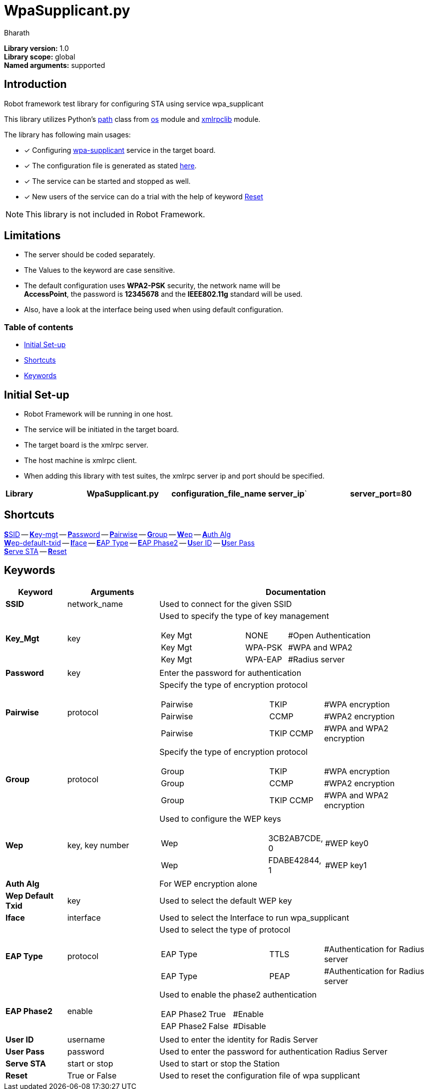 = WpaSupplicant.py
:author: Bharath
:data-uri:
:fonts:

*Library version:*	1.0 +
*Library scope:*	global +
*Named arguments:*	supported +

== Introduction

Robot framework test library for configuring STA using service wpa_supplicant

This library utilizes Python's  https://docs.python.org/2/library/os.path.html[path] class from https://docs.python.org/2/library/os.html[os] module and https://docs.python.org/2/library/xmlrpclib.html[xmlrpclib] module.

The library has following main usages:

* [*] Configuring https://w1.fi/wpa_supplicant/[wpa-supplicant] service in the target board.
* [*] The configuration file is generated as stated https://w1.fi/cgit/hostap/plain/wpa_supplicant/wpa_supplicant.conf[here].
* [*] The service can be started and stopped as well.
* [*] New users of the service can do a trial with the help of keyword <<reset,Reset>>


NOTE: This library is not included in Robot Framework.


== Limitations

* The server should be coded separately.
* The Values to the keyword are case sensitive.
* The default configuration uses *WPA2-PSK* security, the network name will be +
*AccessPoint*, the password is *12345678* and the *IEEE802.11g* standard will be used.
* Also, have a look at the interface being used when using default configuration.

=== Table of contents

* <<initial-set-up,Initial Set-up>>
* <<shortcuts,Shortcuts>>
* <<keywords,Keywords>>

[[initial-set-up]]
== Initial Set-up

* Robot Framework will be running in one host.
* The service will be initiated in the target board.
* The target board is the xmlrpc server.
* The host machine is xmlrpc client.
* When adding this library with test suites, the xmlrpc server ip and port should be specified.

|===
| [big]*Library* | [big]*WpaSupplicant.py* | [big]*configuration_file_name* | [big]*server_ip*` | [big]*server_port=80*
|===

[[shortcuts]]
== Shortcuts

<<ssid,**S**SID>> --
<<key-mgt,**K**ey-mgt>> --
<<password,**P**assword>> --
<<pairwise,**P**airwise>> --
<<group,**G**roup>> --
<<wep,**W**ep>> --
<<auth-alg,**A**uth Alg>> +
<<wep-default-txid,**W**ep-default-txid>> --
<<iface,**I**face>> --
<<eap-type,**E**AP Type>> --
<<eap-phase2,**E**AP Phase2>> --
<<user-id,**U**ser ID>> --
<<user-pass,**U**ser Pass>> +
<<serve-sta,**S**erve STA>> --
<<reset,**R**eset>>

[[keywords]]
== Keywords
[options=header,cols="2,3,9a"]
|===
| Keyword
| Arguments
| Documentation

|[[ssid]]
*SSID*
| network_name
| Used to connect for the given SSID

|[[key-mgt]]
*Key_Mgt*
| key
| Used to specify the type of key management

[cols="2,1,2"]
!===
! Key Mgt ! NONE ! #Open Authentication
! Key Mgt ! WPA-PSK ! #WPA and WPA2
! Key Mgt ! WPA-EAP ! #Radius server
!===

|[[password]]
*Password*
| key
| Enter the password for authentication

|[[pairwise]]
*Pairwise*
| protocol
| Specify the type of encryption protocol

[cols="2,1,2"]
!===
! Pairwise ! TKIP ! #WPA encryption
! Pairwise ! CCMP ! #WPA2 encryption
! Pairwise ! TKIP CCMP ! #WPA and WPA2 encryption
!===

|[[group]]
*Group*
| protocol
| Specify the type of encryption protocol

[cols="2,1,2"]
!===
! Group ! TKIP ! #WPA encryption
! Group ! CCMP ! #WPA2 encryption
! Group ! TKIP CCMP ! #WPA and WPA2 encryption
!===

|[[wep]]
*Wep*
| key, key number
| Used to configure the WEP keys

[cols="2,1,2"]
!===
! Wep ! 3CB2AB7CDE, 0  ! #WEP key0
! Wep ! FDABE42844, 1  ! #WEP key1
!===

|[[auth-alg]]
*Auth Alg*
|
| For WEP encryption alone

|[[wep-default-txid]]
*Wep Default Txid*
| key
| Used to select the default WEP key

|[[interface]]
*Iface*
| interface
| Used to select the Interface to run wpa_supplicant

|[[eap-type]]
*EAP Type*
| protocol
| Used to select the type of protocol

[cols="2,1,2"]
!===
! EAP Type ! TTLS  ! #Authentication for Radius server
! EAP Type ! PEAP  ! #Authentication for Radius server
!===

|[[eap-phase2]]
*EAP Phase2*
| enable
| Used to enable the phase2 authentication

[cols="2,1,2"]
!===
! EAP Phase2 ! True  ! #Enable 
! EAP Phase2 ! False  ! #Disable
!===

|[[user-id]]
*User ID*
| username
| Used to enter the identity for Radis Server

|[[user-pass]]
*User Pass*
| password
| Used to enter the password for authentication Radius Server

|[[serve-sta]]
*Serve STA*
| start or stop
| Used to start or stop the Station

|[[reset]]
*Reset*
| True or False
| Used to reset the configuration file of wpa supplicant